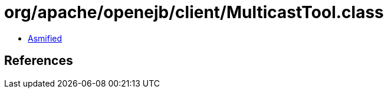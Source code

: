 = org/apache/openejb/client/MulticastTool.class

 - link:MulticastTool-asmified.java[Asmified]

== References


